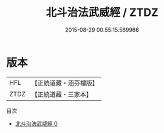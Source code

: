 #+TITLE: 北斗治法武威經 / ZTDZ

#+DATE: 2015-08-29 00:55:15.569966
* 版本
 |       HFL|【正統道藏・涵芬樓版】|
 |      ZTDZ|【正統道藏・三家本】|
目次
 - [[file:KR5c0267_000.txt][北斗治法武威經 0]]
